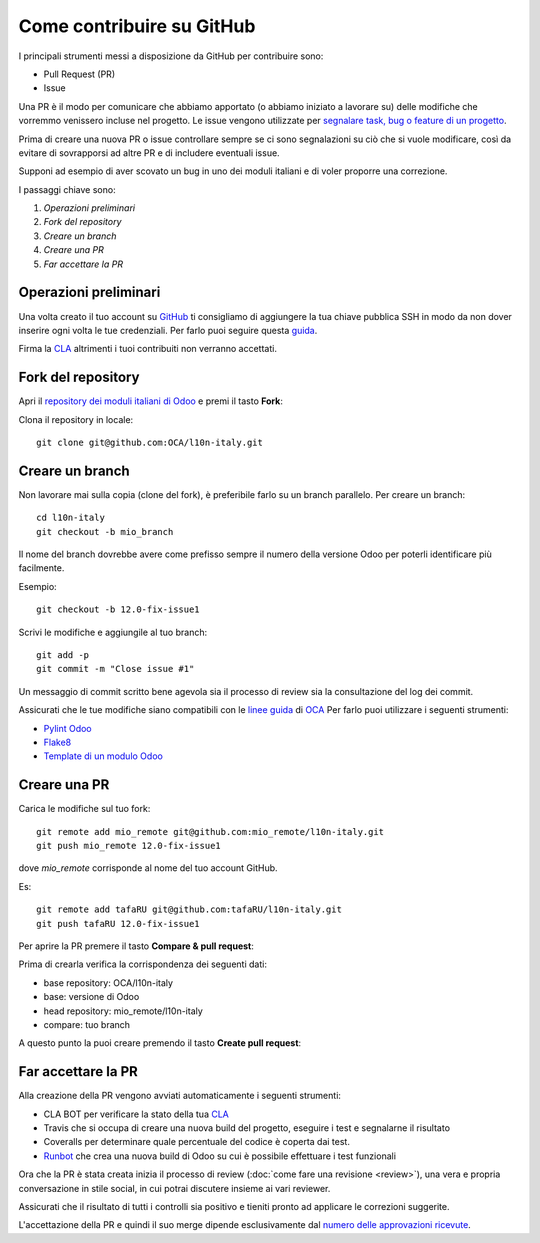 
==========================
Come contribuire su GitHub
==========================

I principali strumenti messi a disposizione da GitHub per contribuire sono:

* Pull Request (PR)
* Issue


Una PR è il modo per comunicare che abbiamo apportato (o abbiamo iniziato a lavorare su) delle modifiche che vorremmo
venissero incluse nel progetto.
Le issue vengono utilizzate per `segnalare task, bug o feature di un progetto <https://help.github.com/en/articles/managing-your-work-with-issues>`_.

Prima di creare una nuova PR o issue controllare sempre se ci sono segnalazioni su ciò che si vuole modificare,
così da evitare di sovrapporsi ad altre PR e di includere eventuali issue.

Supponi ad esempio di aver scovato un bug in uno dei moduli italiani e di voler proporre una correzione.

I passaggi chiave sono:

#. `Operazioni preliminari`
#. `Fork del repository`
#. `Creare un branch`
#. `Creare una PR`
#. `Far accettare la PR`

----------------------
Operazioni preliminari
----------------------

Una volta creato il tuo account su `GitHub <https://github.com>`_ ti consigliamo di aggiungere
la tua chiave pubblica SSH in modo da non dover inserire ogni volta le tue credenziali. Per farlo puoi seguire questa
`guida <https://help.github.com/en/articles/connecting-to-github-with-ssh>`_.

Firma la `CLA <https://odoo-community.org/page/cla>`_ altrimenti i tuoi contribuiti non verranno accettati.

-------------------
Fork del repository
-------------------
Apri il `repository dei moduli italiani di Odoo <https://github.com/OCA/l10n-italy>`_ e premi il tasto **Fork**:

.. image:: immagini/github_fork.png

Clona il repository in locale::

    git clone git@github.com:OCA/l10n-italy.git

----------------
Creare un branch
----------------
Non lavorare mai sulla copia (clone del fork), è preferibile farlo su un branch parallelo.
Per creare un branch::

    cd l10n-italy
    git checkout -b mio_branch

Il nome del branch dovrebbe avere come prefisso sempre il numero della versione Odoo per poterli identificare più facilmente.

Esempio::

    git checkout -b 12.0-fix-issue1

Scrivi le modifiche e aggiungile al tuo branch::

    git add -p
    git commit -m "Close issue #1"

Un messaggio di commit scritto bene agevola sia il processo di review sia la consultazione del log dei commit.

Assicurati che le tue modifiche siano compatibili con le `linee guida <https://github.com/OCA/odoo-community.org/blob/master/website/Contribution/CONTRIBUTING.rst>`_
di `OCA <https://odoo-community.org/>`_
Per farlo puoi utilizzare i seguenti strumenti:

* `Pylint Odoo <https://pypi.org/project/pylint-odoo/>`_
* `Flake8 <https://pypi.org/project/flake8/>`_
* `Template di un modulo Odoo <https://github.com/OCA/maintainer-tools/tree/master/template/module>`_

-------------
Creare una PR
-------------
Carica le modifiche sul tuo fork::

    git remote add mio_remote git@github.com:mio_remote/l10n-italy.git
    git push mio_remote 12.0-fix-issue1

dove *mio_remote* corrisponde al nome del tuo account GitHub.

Es::

    git remote add tafaRU git@github.com:tafaRU/l10n-italy.git
    git push tafaRU 12.0-fix-issue1

Per aprire la PR premere il tasto **Compare & pull request**:

.. image:: immagini/github_pr_1.png

Prima di crearla verifica la corrispondenza dei seguenti dati:

* base repository: OCA/l10n-italy
* base: versione di Odoo
* head repository: mio_remote/l10n-italy
* compare: tuo branch

.. image:: immagini/github_pr_2.png

A questo punto la puoi creare premendo il tasto **Create pull request**:

.. image:: immagini/github_pr_3.png

--------------------
Far accettare la PR
--------------------
Alla creazione della PR vengono avviati automaticamente i seguenti strumenti:

* CLA BOT per verificare la stato della tua `CLA <https://odoo-community.org/page/cla>`_
* Travis che si occupa di creare una nuova build del progetto, eseguire i test e segnalarne il risultato
* Coveralls per determinare quale percentuale del codice è coperta dai test.
* `Runbot <https://runbot.odoo-community.org/runbot>`_ che crea una nuova build di Odoo su cui è possibile effettuare
  i test funzionali

Ora che la PR è stata creata inizia il processo di review (:doc:`come fare una revisione <review>`),
una vera e propria conversazione in stile social, in cui potrai discutere insieme ai vari reviewer.

Assicurati che il risultato di tutti i controlli sia positivo e tieniti pronto ad applicare le correzioni suggerite.

L'accettazione della PR e quindi il suo merge dipende esclusivamente dal
`numero delle approvazioni ricevute <https://github.com/OCA/odoo-community.org/blob/master/website/Contribution/oca_module_lifecycle_development_status.rst>`_.


